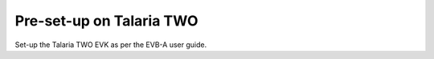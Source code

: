 .. _at cmds presetup on t2:

Pre-set-up on Talaria TWO
-------------------------

Set-up the Talaria TWO EVK as per the EVB-A user guide.

